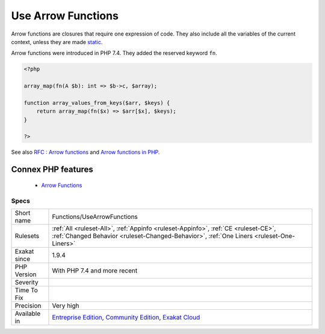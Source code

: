 .. _functions-usearrowfunctions:


.. _use-arrow-functions:

Use Arrow Functions
+++++++++++++++++++

.. meta::
	:description:
		Use Arrow Functions: Arrow functions are closures that require one expression of code.
	:twitter:card: summary_large_image
	:twitter:site: @exakat
	:twitter:title: Use Arrow Functions
	:twitter:description: Use Arrow Functions: Arrow functions are closures that require one expression of code
	:twitter:creator: @exakat
	:twitter:image:src: https://www.exakat.io/wp-content/uploads/2020/06/logo-exakat.png
	:og:image: https://www.exakat.io/wp-content/uploads/2020/06/logo-exakat.png
	:og:title: Use Arrow Functions
	:og:type: article
	:og:description: Arrow functions are closures that require one expression of code
	:og:url: https://exakat.readthedocs.io/en/latest/Reference/Rules/Use Arrow Functions.html
	:og:locale: en

.. raw:: html


	<script type="application/ld+json">{"@context":"https:\/\/schema.org","@graph":[{"@type":"WebPage","@id":"https:\/\/php-tips.readthedocs.io\/en\/latest\/Reference\/Rules\/Functions\/UseArrowFunctions.html","url":"https:\/\/php-tips.readthedocs.io\/en\/latest\/Reference\/Rules\/Functions\/UseArrowFunctions.html","name":"Use Arrow Functions","isPartOf":{"@id":"https:\/\/www.exakat.io\/"},"datePublished":"Tue, 04 Feb 2025 10:59:33 +0000","dateModified":"Tue, 04 Feb 2025 10:59:33 +0000","description":"Arrow functions are closures that require one expression of code","inLanguage":"en-US","potentialAction":[{"@type":"ReadAction","target":["https:\/\/exakat.readthedocs.io\/en\/latest\/Use Arrow Functions.html"]}]},{"@type":"WebSite","@id":"https:\/\/www.exakat.io\/","url":"https:\/\/www.exakat.io\/","name":"Exakat","description":"Smart PHP static analysis","inLanguage":"en-US"}]}</script>

Arrow functions are closures that require one expression of code. They also include all the variables of the current context, unless they are made `static <https://www.php.net/manual/en/language.oop5.static.php>`_.

Arrow functions were introduced in PHP 7.4. They added the reserved keyword ``fn``.

.. code-block:: php
   
   <?php
   
   array_map(fn(A $b): int => $b->c, $array);
   
   function array_values_from_keys($arr, $keys) {
       return array_map(fn($x) => $arr[$x], $keys);
   }
   
   ?>

See also `RFC : Arrow functions <https://wiki.php.net/rfc/arrow_functions>`_ and `Arrow functions in PHP <https://stitcher.io/blog/short-closures-in-php>`_.

Connex PHP features
-------------------

  + `Arrow Functions <https://php-dictionary.readthedocs.io/en/latest/dictionary/arrow-function.ini.html>`_


Specs
_____

+--------------+-----------------------------------------------------------------------------------------------------------------------------------------------------------------------------------------+
| Short name   | Functions/UseArrowFunctions                                                                                                                                                             |
+--------------+-----------------------------------------------------------------------------------------------------------------------------------------------------------------------------------------+
| Rulesets     | :ref:`All <ruleset-All>`, :ref:`Appinfo <ruleset-Appinfo>`, :ref:`CE <ruleset-CE>`, :ref:`Changed Behavior <ruleset-Changed-Behavior>`, :ref:`One Liners <ruleset-One-Liners>`          |
+--------------+-----------------------------------------------------------------------------------------------------------------------------------------------------------------------------------------+
| Exakat since | 1.9.4                                                                                                                                                                                   |
+--------------+-----------------------------------------------------------------------------------------------------------------------------------------------------------------------------------------+
| PHP Version  | With PHP 7.4 and more recent                                                                                                                                                            |
+--------------+-----------------------------------------------------------------------------------------------------------------------------------------------------------------------------------------+
| Severity     |                                                                                                                                                                                         |
+--------------+-----------------------------------------------------------------------------------------------------------------------------------------------------------------------------------------+
| Time To Fix  |                                                                                                                                                                                         |
+--------------+-----------------------------------------------------------------------------------------------------------------------------------------------------------------------------------------+
| Precision    | Very high                                                                                                                                                                               |
+--------------+-----------------------------------------------------------------------------------------------------------------------------------------------------------------------------------------+
| Available in | `Entreprise Edition <https://www.exakat.io/entreprise-edition>`_, `Community Edition <https://www.exakat.io/community-edition>`_, `Exakat Cloud <https://www.exakat.io/exakat-cloud/>`_ |
+--------------+-----------------------------------------------------------------------------------------------------------------------------------------------------------------------------------------+


